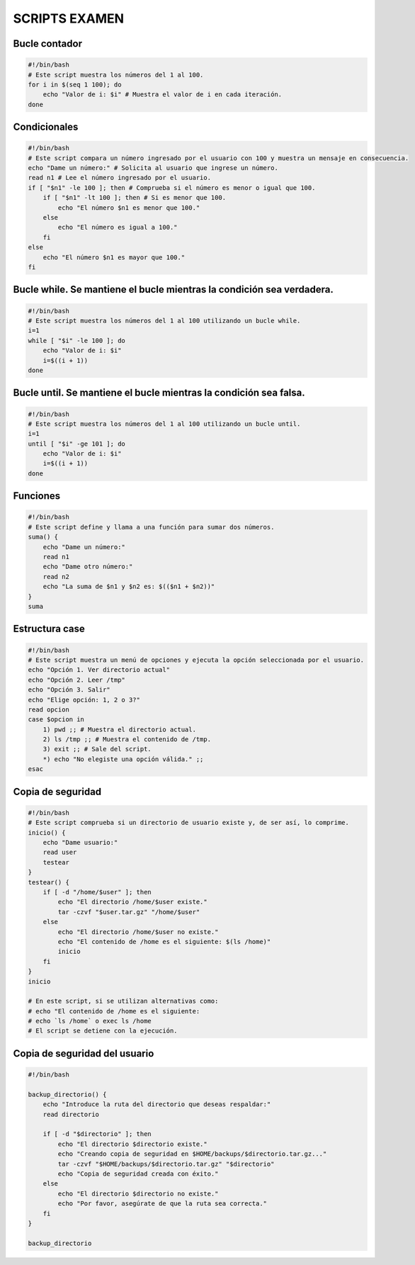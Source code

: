 SCRIPTS EXAMEN
==============

Bucle contador
--------------

.. code-block:: sh

  #!/bin/bash
  # Este script muestra los números del 1 al 100.
  for i in $(seq 1 100); do
      echo "Valor de i: $i" # Muestra el valor de i en cada iteración.
  done

..


Condicionales
-------------

.. code-block:: sh

  #!/bin/bash
  # Este script compara un número ingresado por el usuario con 100 y muestra un mensaje en consecuencia.
  echo "Dame un número:" # Solicita al usuario que ingrese un número.
  read n1 # Lee el número ingresado por el usuario.
  if [ "$n1" -le 100 ]; then # Comprueba si el número es menor o igual que 100.
      if [ "$n1" -lt 100 ]; then # Si es menor que 100.
          echo "El número $n1 es menor que 100."
      else
          echo "El número es igual a 100."
      fi
  else
      echo "El número $n1 es mayor que 100."
  fi

..


Bucle while. Se mantiene el bucle mientras la condición sea verdadera.
----------------------------------------------------------------------

.. code-block:: sh

  #!/bin/bash
  # Este script muestra los números del 1 al 100 utilizando un bucle while.
  i=1
  while [ "$i" -le 100 ]; do
      echo "Valor de i: $i"
      i=$((i + 1))
  done

..


Bucle until. Se mantiene el bucle mientras la condición sea falsa.
------------------------------------------------------------------

.. code-block:: sh

  #!/bin/bash
  # Este script muestra los números del 1 al 100 utilizando un bucle until.
  i=1
  until [ "$i" -ge 101 ]; do
      echo "Valor de i: $i"
      i=$((i + 1))
  done

..


Funciones
---------

.. code-block:: sh

  #!/bin/bash
  # Este script define y llama a una función para sumar dos números.
  suma() {
      echo "Dame un número:"
      read n1
      echo "Dame otro número:"
      read n2
      echo "La suma de $n1 y $n2 es: $(($n1 + $n2))"
  }
  suma

..


Estructura case
---------------

.. code-block:: sh

  #!/bin/bash
  # Este script muestra un menú de opciones y ejecuta la opción seleccionada por el usuario.
  echo "Opción 1. Ver directorio actual"
  echo "Opción 2. Leer /tmp"
  echo "Opción 3. Salir"
  echo "Elige opción: 1, 2 o 3?"
  read opcion
  case $opcion in
      1) pwd ;; # Muestra el directorio actual.
      2) ls /tmp ;; # Muestra el contenido de /tmp.
      3) exit ;; # Sale del script.
      *) echo "No elegiste una opción válida." ;;
  esac

..


Copia de seguridad
------------------

.. code-block:: sh

  #!/bin/bash
  # Este script comprueba si un directorio de usuario existe y, de ser así, lo comprime.
  inicio() {
      echo "Dame usuario:"
      read user
      testear
  }
  testear() {
      if [ -d "/home/$user" ]; then
          echo "El directorio /home/$user existe."
          tar -czvf "$user.tar.gz" "/home/$user"
      else
          echo "El directorio /home/$user no existe."
          echo "El contenido de /home es el siguiente: $(ls /home)"
          inicio
      fi
  }
  inicio

  # En este script, si se utilizan alternativas como: 
  # echo "El contenido de /home es el siguiente:
  # echo `ls /home` o exec ls /home
  # El script se detiene con la ejecución. 

..


Copia de seguridad del usuario
------------------------------

.. code-block:: sh

  #!/bin/bash
  
  backup_directorio() {
      echo "Introduce la ruta del directorio que deseas respaldar:"
      read directorio
  
      if [ -d "$directorio" ]; then
          echo "El directorio $directorio existe."
          echo "Creando copia de seguridad en $HOME/backups/$directorio.tar.gz..."
          tar -czvf "$HOME/backups/$directorio.tar.gz" "$directorio"
          echo "Copia de seguridad creada con éxito."
      else
          echo "El directorio $directorio no existe."
          echo "Por favor, asegúrate de que la ruta sea correcta."
      fi
  }
  
  backup_directorio

..













